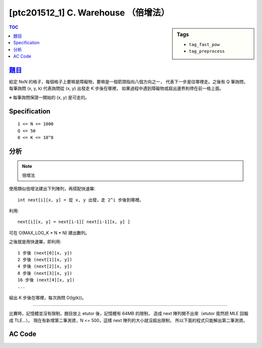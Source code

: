 ###################################################
[ptc201512_1] C. Warehouse （倍增法）
###################################################

.. sidebar:: Tags

    - ``tag_fast_pow``
    - ``tag_preprocess``

.. contents:: TOC
    :depth: 2


****************************************************************************
`題目 <http://140.116.249.152/e-Tutor/mod/programming/view.php?id=26867>`_
****************************************************************************

給定 NxN 的格子，每個格子上要嘛是障礙物，要嘛是一個箭頭指向八個方向之一，
代表下一步是往哪裡走。之後有 Q 筆詢問，
每筆詢問 (x, y, k) 代表詢問從 (x, y) 出發走 K 步後在哪裡，
如果過程中遇到障礙物或超出邊界則停在前一格上面。

※ 每筆詢問保證一開始的 (x, y) 是可走的。

************************
Specification
************************

::

    1 <= N <= 1000
    Q <= 50
    0 <= K <= 10^8
    

************************
分析
************************

.. note:: 倍增法

使用類似倍增法建出下列陣列，再搭配快速冪::

    int next[i][x, y] = 從 x, y 出發，走 2^i 步後到哪裡。

利用::

    next[i][x, y] = next[i-1][ next[i-1][x, y] ]

可在 O(MAX_LOG_K * N * N) 建出數列。

之後就是用快速冪，即利用::

    1 步後 (next[0][x, y])
    2 步後 (next[1][x, y])
    4 步後 (next[2][x, y])
    8 步後 (next[3][x, y])
    16 步後 (next[4][x, y])
    ...
    
組出 K 步後在哪裡，每次詢問 O(lg(k))。

---------------------------------------------

比賽時，記憶體並沒有限制，題目放上 etutor 後，記憶體有 64MB 的限制，
造成 next 陣列開不出來（etutor 竟然把 MLE 回報成 TLE…）。
現在有新增第二筆測資，N <= 500，這樣 next 陣列的大小就沒超出限制，
所以下面的程式只能解出第二筆測資。


************************
AC Code
************************

.. code-block:: cpp
    :linenos:

    #include <cstdio>
    #include <cstring>
    using namespace std;
    
    const int MAX_N = 500;
    const int MAX_LOG_K = 27; // ceil(lg(10^8))
    const int dr[8] = {0, -1, -1, -1, 0, +1, +1, +1};
    const int dc[8] = {+1, +1, 0, -1, -1, -1, 0, +1};
    
    int N, Q;
    int G[MAX_N * MAX_N];
    int next[MAX_LOG_K][MAX_N * MAX_N];
    
    inline int e(int r, int c) { // encode
        return r * N + c;
    }
    
    void init() {
        for (int r = 0; r < N; r++) {
            for (int c = 0; c < N; c++) {
                int idx = e(r, c);
                if (G[idx] == -1) next[0][idx] = -1;
                else {
                    int nr = r + dr[G[idx]];
                    int nc = c + dc[G[idx]];
                    if (nr < 0 || nr >= N || nc < 0 || nc >= N || G[e(nr, nc)] == -1)
                        next[0][idx] = idx;
                    else
                        next[0][idx] = e(nr, nc);
                }
            }
        }
        
        for (int i = 1; i < MAX_LOG_K; i++) {
            for (int r = 0; r < N; r++) {
                for (int c = 0; c < N; c++) {
                    int idx = e(r, c);
                    if (next[i-1][idx] == -1) next[i][idx] = -1;
                    else next[i][idx] = next[i-1][next[i-1][idx]];
                }
            }
        }
    }
    
    int query(int r, int c, int k) {
        int ans = e(r, c);
        int base = 0;
        
        while (k != 0) {
            if (k & 1)
                ans = next[base][ans];
            base++;
            k >>= 1;
        }
        
        return ans;
    }
    
    int main() {
        while (scanf("%d %d", &N, &Q) != EOF) {
            memset(G, -1, sizeof(G));
            memset(next, -1, sizeof(next));
            
            for (int r = 0; r < N; r++) {
                char input[N + 1];
                scanf("%s", input);
                for (int c = 0; c < N; c++) {
                    if (input[c] == 'x') G[e(r, c)] = -1;
                    else G[e(r, c)] = input[c] - '1' + 0;
                }
            }
            
            init();
            
            while (Q--) {
                int r, c, k;
                scanf("%d %d %d", &c, &r, &k);
                int ans = query(r, c, k);
                printf("%d %d\n", ans % N, ans / N);
            }
        }
        
        return 0;
    }